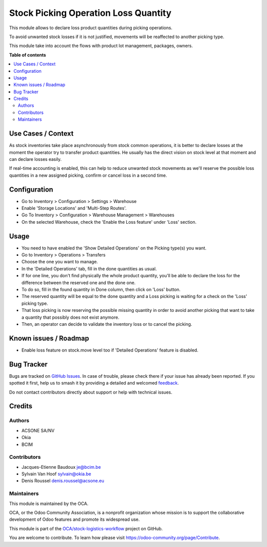 =====================================
Stock Picking Operation Loss Quantity
=====================================

.. 
   !!!!!!!!!!!!!!!!!!!!!!!!!!!!!!!!!!!!!!!!!!!!!!!!!!!!
   !! This file is generated by oca-gen-addon-readme !!
   !! changes will be overwritten.                   !!
   !!!!!!!!!!!!!!!!!!!!!!!!!!!!!!!!!!!!!!!!!!!!!!!!!!!!
   !! source digest: sha256:34adfe790ce497d9ad0d0c218e587880cae283d4bd8eef450871e220372076cb
   !!!!!!!!!!!!!!!!!!!!!!!!!!!!!!!!!!!!!!!!!!!!!!!!!!!!

.. |badge1| image:: https://img.shields.io/badge/maturity-Beta-yellow.png
    :target: https://odoo-community.org/page/development-status
    :alt: Beta
.. |badge2| image:: https://img.shields.io/badge/licence-AGPL--3-blue.png
    :target: http://www.gnu.org/licenses/agpl-3.0-standalone.html
    :alt: License: AGPL-3
.. |badge3| image:: https://img.shields.io/badge/github-OCA%2Fstock--logistics--workflow-lightgray.png?logo=github
    :target: https://github.com/OCA/stock-logistics-workflow/tree/16.0/stock_picking_operation_loss_quantity
    :alt: OCA/stock-logistics-workflow
.. |badge4| image:: https://img.shields.io/badge/weblate-Translate%20me-F47D42.png
    :target: https://translation.odoo-community.org/projects/stock-logistics-workflow-16-0/stock-logistics-workflow-16-0-stock_picking_operation_loss_quantity
    :alt: Translate me on Weblate
.. |badge5| image:: https://img.shields.io/badge/runboat-Try%20me-875A7B.png
    :target: https://runboat.odoo-community.org/builds?repo=OCA/stock-logistics-workflow&target_branch=16.0
    :alt: Try me on Runboat

|badge1| |badge2| |badge3| |badge4| |badge5|

This module allows to declare loss product quantities during picking
operations.

To avoid unwanted stock losses if it is not justified, movements will be
reaffected to another picking type.

This module take into account the flows with product lot management,
packages, owners.

**Table of contents**

.. contents::
   :local:

Use Cases / Context
===================

As stock inventories take place asynchronously from stock common
operations, it is better to declare losses at the moment the operator
try to transfer product quantities. He usually has the direct vision on
stock level at that moment and can declare losses easily.

If real-time accounting is enabled, this can help to reduce unwanted
stock movements as we'll reserve the possible loss quantities in a new
assigned picking, confirm or cancel loss in a second time.

Configuration
=============

-  Go to Inventory > Configuration > Settings > Warehouse
-  Enable 'Storage Locations' and 'Multi-Step Routes'.
-  Go To Inventory > Configuration > Warehouse Management > Warehouses
-  On the selected Warehouse, check the 'Enable the Loss feature' under
   'Loss' section.

Usage
=====

-  You need to have enabled the 'Show Detailed Operations' on the
   Picking type(s) you want.

-  Go to Inventory > Operations > Transfers

-  Choose the one you want to manage.

-  In the 'Detailed Operations' tab, fill in the done quantities as
   usual.

-  If for one line, you don't find physically the whole product
   quantity, you'll be able to declare the loss for the difference
   between the reserved one and the done one.

-  To do so, fill in the found quantity in Done column, then click on
   'Loss' button.

-  The reserved quantity will be equal to the done quantity and a Loss
   picking is waiting for a check on the 'Loss' picking type.

-  That loss picking is now reserving the possible missing quantity in
   order to avoid another picking that want to take a quantity that
   possibly does not exist anymore.

-  Then, an operator can decide to validate the inventory loss or to
   cancel the picking.

Known issues / Roadmap
======================

-  Enable loss feature on stock.move level too if 'Detailed Operations'
   feature is disabled.

Bug Tracker
===========

Bugs are tracked on `GitHub Issues <https://github.com/OCA/stock-logistics-workflow/issues>`_.
In case of trouble, please check there if your issue has already been reported.
If you spotted it first, help us to smash it by providing a detailed and welcomed
`feedback <https://github.com/OCA/stock-logistics-workflow/issues/new?body=module:%20stock_picking_operation_loss_quantity%0Aversion:%2016.0%0A%0A**Steps%20to%20reproduce**%0A-%20...%0A%0A**Current%20behavior**%0A%0A**Expected%20behavior**>`_.

Do not contact contributors directly about support or help with technical issues.

Credits
=======

Authors
-------

* ACSONE SA/NV
* Okia
* BCIM

Contributors
------------

-  Jacques-Etienne Baudoux je@bcim.be
-  Sylvain Van Hoof sylvain@okia.be
-  Denis Roussel denis.roussel@acsone.eu

Maintainers
-----------

This module is maintained by the OCA.

.. image:: https://odoo-community.org/logo.png
   :alt: Odoo Community Association
   :target: https://odoo-community.org

OCA, or the Odoo Community Association, is a nonprofit organization whose
mission is to support the collaborative development of Odoo features and
promote its widespread use.

This module is part of the `OCA/stock-logistics-workflow <https://github.com/OCA/stock-logistics-workflow/tree/16.0/stock_picking_operation_loss_quantity>`_ project on GitHub.

You are welcome to contribute. To learn how please visit https://odoo-community.org/page/Contribute.
